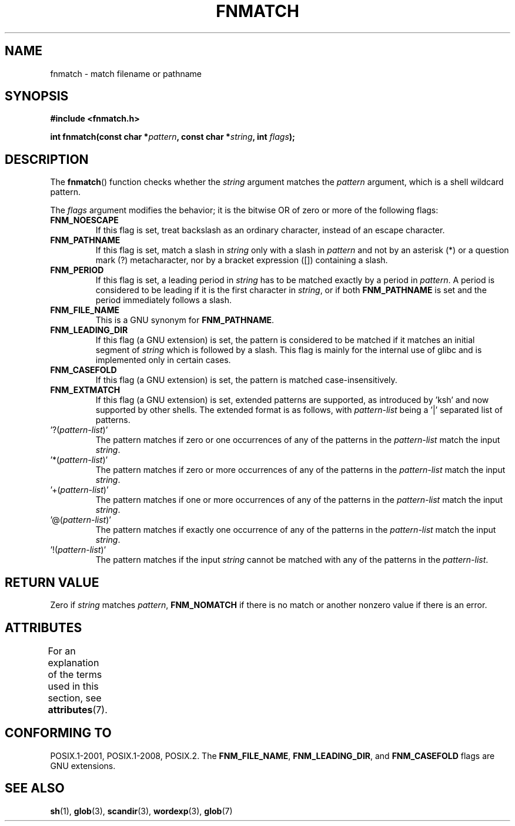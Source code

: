 .\" Copyright (c) 1993 by Thomas Koenig (ig25@rz.uni-karlsruhe.de)
.\"
.\" %%%LICENSE_START(VERBATIM)
.\" Permission is granted to make and distribute verbatim copies of this
.\" manual provided the copyright notice and this permission notice are
.\" preserved on all copies.
.\"
.\" Permission is granted to copy and distribute modified versions of this
.\" manual under the conditions for verbatim copying, provided that the
.\" entire resulting derived work is distributed under the terms of a
.\" permission notice identical to this one.
.\"
.\" Since the Linux kernel and libraries are constantly changing, this
.\" manual page may be incorrect or out-of-date.  The author(s) assume no
.\" responsibility for errors or omissions, or for damages resulting from
.\" the use of the information contained herein.  The author(s) may not
.\" have taken the same level of care in the production of this manual,
.\" which is licensed free of charge, as they might when working
.\" professionally.
.\"
.\" Formatted or processed versions of this manual, if unaccompanied by
.\" the source, must acknowledge the copyright and authors of this work.
.\" %%%LICENSE_END
.\"
.\" Modified Sat Jul 24 19:35:54 1993 by Rik Faith (faith@cs.unc.edu)
.\" Modified Mon Oct 16 00:16:29 2000 following Joseph S. Myers
.\"
.TH FNMATCH 3  2015-08-08 "GNU" "Linux Programmer's Manual"
.SH NAME
fnmatch \- match filename or pathname
.SH SYNOPSIS
.nf
.B #include <fnmatch.h>
.sp
.BI "int fnmatch(const char *" "pattern" ", const char *" string ", int " flags );
.fi
.SH DESCRIPTION
The
.BR fnmatch ()
function checks whether the
.I string
argument matches the
.I pattern
argument, which is a shell wildcard pattern.
.PP
The
.I flags
argument modifies the behavior; it is the bitwise OR of zero or more
of the following flags:
.TP
.B FNM_NOESCAPE
If this flag is set, treat backslash as an ordinary character,
instead of an escape character.
.TP
.B FNM_PATHNAME
If this flag is set, match a slash in
.I string
only with a slash in
.I pattern
and not by an asterisk (*) or a question mark (?) metacharacter,
nor by a bracket expression ([]) containing a slash.
.TP
.B FNM_PERIOD
If this flag is set, a leading period in
.I string
has to be matched exactly by a period in
.IR pattern .
A period is considered to be leading if it is the first character in
.IR string ,
or if both
.B FNM_PATHNAME
is set and the period immediately follows a slash.
.TP
.B FNM_FILE_NAME
This is a GNU synonym for
.BR FNM_PATHNAME .
.TP
.B FNM_LEADING_DIR
If this flag (a GNU extension) is set, the pattern is considered to be
matched if it matches an initial segment of
.I string
which is followed by a slash.
This flag is mainly for the internal
use of glibc and is implemented only in certain cases.
.TP
.B FNM_CASEFOLD
If this flag (a GNU extension) is set, the pattern is matched
case-insensitively.
.TP
.B FNM_EXTMATCH
If this flag (a GNU extension) is set, extended patterns are
supported, as introduced by \&'ksh' and now supported by other shells.
The extended format is as follows, with \fIpattern\-list\fR
being a \&'|' separated list of patterns.
.TP
\&'?(\fIpattern\-list\fR)'
The pattern matches if zero or one occurrences of any of the
patterns in the \fIpattern\-list\fR match the input \fIstring\fR.
.TP
\&'*(\fIpattern\-list\fR)'
The pattern matches if zero or more occurrences of any of the
patterns in the \fIpattern\-list\fR match the input \fIstring\fR.
.TP
\&'+(\fIpattern\-list\fR)'
The pattern matches if one or more occurrences of any of the
patterns in the \fIpattern\-list\fR match the input \fIstring\fR.
.TP
\&'@(\fIpattern\-list\fR)'
The pattern matches if exactly one occurrence of any of the
patterns in the \fIpattern\-list\fR match the input \fIstring\fR.
.TP
\&'!(\fIpattern\-list\fR)'
The pattern matches if the input \fIstring\fR cannot be matched with
any of the patterns in the \fIpattern\-list\fR.
.SH RETURN VALUE
Zero if
.I string
matches
.IR pattern ,
.B FNM_NOMATCH
if there is no match or another nonzero value if there is an error.
.SH ATTRIBUTES
For an explanation of the terms used in this section, see
.BR attributes (7).
.TS
allbox;
lb lb lb
l l l.
Interface	Attribute	Value
T{
.BR fnmatch ()
T}	Thread safety	MT-Safe env locale
.TE
.SH CONFORMING TO
POSIX.1-2001, POSIX.1-2008, POSIX.2.
The
.BR FNM_FILE_NAME ", " FNM_LEADING_DIR ", and " FNM_CASEFOLD
flags are GNU extensions.
.SH SEE ALSO
.BR sh (1),
.BR glob (3),
.BR scandir (3),
.BR wordexp (3),
.BR glob (7)
